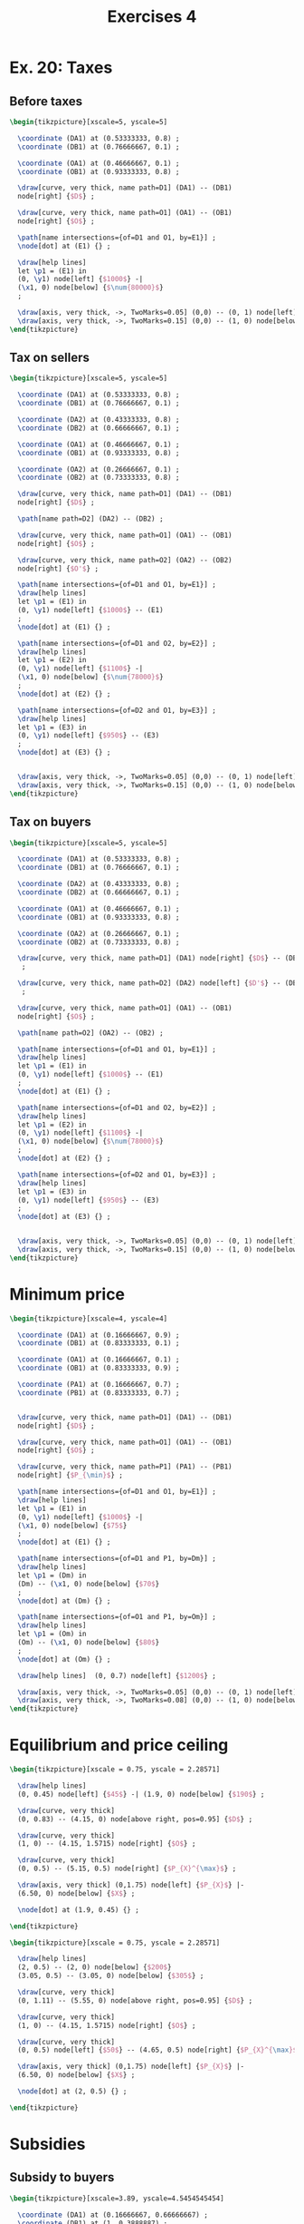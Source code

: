 #+STARTUP: indent hidestars content

#+TITLE: Exercises 4

#+OPTIONS: header-args: latex :exports source :eval no :noweb yes


* Ex. 20: Taxes


** Before taxes


#+begin_src latex :tangle fig-probl-4_1004-before-tax.tex
  \begin{tikzpicture}[xscale=5, yscale=5]

    \coordinate (DA1) at (0.53333333, 0.8) ;
    \coordinate (DB1) at (0.76666667, 0.1) ;

    \coordinate (OA1) at (0.46666667, 0.1) ;
    \coordinate (OB1) at (0.93333333, 0.8) ;

    \draw[curve, very thick, name path=D1] (DA1) -- (DB1)
    node[right] {$D$} ;

    \draw[curve, very thick, name path=O1] (OA1) -- (OB1)
    node[right] {$O$} ;

    \path[name intersections={of=D1 and O1, by=E1}] ;
    \node[dot] at (E1) {} ;

    \draw[help lines]
    let \p1 = (E1) in
    (0, \y1) node[left] {$1000$} -|
    (\x1, 0) node[below] {$\num{80000}$}
    ;

    \draw[axis, very thick, ->, TwoMarks=0.05] (0,0) -- (0, 1) node[left] {$P$};
    \draw[axis, very thick, ->, TwoMarks=0.15] (0,0) -- (1, 0) node[below] {$Q$} ;
  \end{tikzpicture}
#+end_src


** Tax on sellers


#+begin_src latex :tangle fig-probl-4_1004-tax-sellers.tex
  \begin{tikzpicture}[xscale=5, yscale=5]

    \coordinate (DA1) at (0.53333333, 0.8) ;
    \coordinate (DB1) at (0.76666667, 0.1) ;

    \coordinate (DA2) at (0.43333333, 0.8) ;
    \coordinate (DB2) at (0.66666667, 0.1) ;

    \coordinate (OA1) at (0.46666667, 0.1) ;
    \coordinate (OB1) at (0.93333333, 0.8) ;

    \coordinate (OA2) at (0.26666667, 0.1) ;
    \coordinate (OB2) at (0.73333333, 0.8) ;

    \draw[curve, very thick, name path=D1] (DA1) -- (DB1)
    node[right] {$D$} ;

    \path[name path=D2] (DA2) -- (DB2) ;

    \draw[curve, very thick, name path=O1] (OA1) -- (OB1)
    node[right] {$O$} ;

    \draw[curve, very thick, name path=O2] (OA2) -- (OB2)
    node[right] {$O'$} ;

    \path[name intersections={of=D1 and O1, by=E1}] ;
    \draw[help lines]
    let \p1 = (E1) in
    (0, \y1) node[left] {$1000$} -- (E1)
    ;
    \node[dot] at (E1) {} ;

    \path[name intersections={of=D1 and O2, by=E2}] ;
    \draw[help lines]
    let \p1 = (E2) in
    (0, \y1) node[left] {$1100$} -|
    (\x1, 0) node[below] {$\num{78000}$}
    ;
    \node[dot] at (E2) {} ;

    \path[name intersections={of=D2 and O1, by=E3}] ;
    \draw[help lines]
    let \p1 = (E3) in
    (0, \y1) node[left] {$950$} -- (E3)
    ;
    \node[dot] at (E3) {} ;


    \draw[axis, very thick, ->, TwoMarks=0.05] (0,0) -- (0, 1) node[left] {$P$};
    \draw[axis, very thick, ->, TwoMarks=0.15] (0,0) -- (1, 0) node[below] {$Q$} ;
  \end{tikzpicture}
#+end_src


** Tax on buyers


#+begin_src latex :tangle fig-probl-4_1004-tax-buyers.tex
  \begin{tikzpicture}[xscale=5, yscale=5]

    \coordinate (DA1) at (0.53333333, 0.8) ;
    \coordinate (DB1) at (0.76666667, 0.1) ;

    \coordinate (DA2) at (0.43333333, 0.8) ;
    \coordinate (DB2) at (0.66666667, 0.1) ;

    \coordinate (OA1) at (0.46666667, 0.1) ;
    \coordinate (OB1) at (0.93333333, 0.8) ;

    \coordinate (OA2) at (0.26666667, 0.1) ;
    \coordinate (OB2) at (0.73333333, 0.8) ;

    \draw[curve, very thick, name path=D1] (DA1) node[right] {$D$} -- (DB1)
     ;

    \draw[curve, very thick, name path=D2] (DA2) node[left] {$D'$} -- (DB2)
     ;

    \draw[curve, very thick, name path=O1] (OA1) -- (OB1)
    node[right] {$O$} ;

    \path[name path=O2] (OA2) -- (OB2) ;

    \path[name intersections={of=D1 and O1, by=E1}] ;
    \draw[help lines]
    let \p1 = (E1) in
    (0, \y1) node[left] {$1000$} -- (E1)
    ;
    \node[dot] at (E1) {} ;

    \path[name intersections={of=D1 and O2, by=E2}] ;
    \draw[help lines]
    let \p1 = (E2) in
    (0, \y1) node[left] {$1100$} -|
    (\x1, 0) node[below] {$\num{78000}$}
    ;
    \node[dot] at (E2) {} ;

    \path[name intersections={of=D2 and O1, by=E3}] ;
    \draw[help lines]
    let \p1 = (E3) in
    (0, \y1) node[left] {$950$} -- (E3)
    ;
    \node[dot] at (E3) {} ;


    \draw[axis, very thick, ->, TwoMarks=0.05] (0,0) -- (0, 1) node[left] {$P$};
    \draw[axis, very thick, ->, TwoMarks=0.15] (0,0) -- (1, 0) node[below] {$Q$} ;
  \end{tikzpicture}
#+end_src


* Minimum price

#+begin_src latex :tangle fig-probl-4_1004-min-price.tex
  \begin{tikzpicture}[xscale=4, yscale=4]

    \coordinate (DA1) at (0.16666667, 0.9) ;
    \coordinate (DB1) at (0.83333333, 0.1) ;

    \coordinate (OA1) at (0.16666667, 0.1) ;
    \coordinate (OB1) at (0.83333333, 0.9) ;

    \coordinate (PA1) at (0.16666667, 0.7) ;
    \coordinate (PB1) at (0.83333333, 0.7) ;


    \draw[curve, very thick, name path=D1] (DA1) -- (DB1)
    node[right] {$D$} ;

    \draw[curve, very thick, name path=O1] (OA1) -- (OB1)
    node[right] {$O$} ;

    \draw[curve, very thick, name path=P1] (PA1) -- (PB1)
    node[right] {$P_{\min}$} ;

    \path[name intersections={of=D1 and O1, by=E1}] ;
    \draw[help lines]
    let \p1 = (E1) in
    (0, \y1) node[left] {$1000$} -|
    (\x1, 0) node[below] {$75$}
    ;
    \node[dot] at (E1) {} ;

    \path[name intersections={of=D1 and P1, by=Dm}] ;
    \draw[help lines]
    let \p1 = (Dm) in
    (Dm) -- (\x1, 0) node[below] {$70$}
    ;
    \node[dot] at (Dm) {} ;

    \path[name intersections={of=O1 and P1, by=Om}] ;
    \draw[help lines]
    let \p1 = (Om) in
    (Om) -- (\x1, 0) node[below] {$80$}
    ;
    \node[dot] at (Om) {} ;

    \draw[help lines]  (0, 0.7) node[left] {$1200$} ;

    \draw[axis, very thick, ->, TwoMarks=0.05] (0,0) -- (0, 1) node[left] {$P_X$};
    \draw[axis, very thick, ->, TwoMarks=0.08] (0,0) -- (1, 0) node[below] {$X$} ;
  \end{tikzpicture}
#+end_src


* Equilibrium and price ceiling

  #+begin_src latex :tangle fig-probl-4_1004-eq1.tex
    \begin{tikzpicture}[xscale = 0.75, yscale = 2.28571]

      \draw[help lines]
      (0, 0.45) node[left] {$45$} -| (1.9, 0) node[below] {$190$} ;

      \draw[curve, very thick]
      (0, 0.83) -- (4.15, 0) node[above right, pos=0.95] {$D$} ;

      \draw[curve, very thick]
      (1, 0) -- (4.15, 1.5715) node[right] {$O$} ;

      \draw[curve, very thick]
      (0, 0.5) -- (5.15, 0.5) node[right] {$P_{X}^{\max}$} ;

      \draw[axis, very thick] (0,1.75) node[left] {$P_{X}$} |-
      (6.50, 0) node[below] {$X$} ;

      \node[dot] at (1.9, 0.45) {} ;

    \end{tikzpicture}
  #+end_src

  #+begin_src latex :tangle fig-probl-4_1004-eq2.tex
    \begin{tikzpicture}[xscale = 0.75, yscale = 2.28571]

      \draw[help lines]
      (2, 0.5) -- (2, 0) node[below] {$200$}
      (3.05, 0.5) -- (3.05, 0) node[below] {$305$} ;

      \draw[curve, very thick]
      (0, 1.11) -- (5.55, 0) node[above right, pos=0.95] {$D$} ;

      \draw[curve, very thick]
      (1, 0) -- (4.15, 1.5715) node[right] {$O$} ;

      \draw[curve, very thick]
      (0, 0.5) node[left] {$50$} -- (4.65, 0.5) node[right] {$P_{X}^{\max}$} ;

      \draw[axis, very thick] (0,1.75) node[left] {$P_{X}$} |-
      (6.50, 0) node[below] {$X$} ;

      \node[dot] at (2, 0.5) {} ;

    \end{tikzpicture}
  #+end_src


* Subsidies

** Subsidy to buyers

#+begin_src latex :tangle fig-probl-4_1004-subsidy1.tex
  \begin{tikzpicture}[xscale=3.89, yscale=4.5454545454]

    \coordinate (DA1) at (0.16666667, 0.66666667) ;
    \coordinate (DB1) at (1, 0.3888887) ;

    \coordinate (OA1) at (0.16666667, 0.08333333) ;
    \coordinate (OB1) at (1, 0.833333333) ;

    \draw[curve, very thick, name path=D1] (DA1) -- (DB1) node[right] {$D$}
     ;

    \draw[curve, very thick, name path=O1] (OA1) -- (OB1)
    node[right] {$O$} ;

    \path[name intersections={of=D1 and O1, by=E1}] ;
    \draw[help lines]
    let \p1 = (E1) in
    (0, \y1) node[left] {$500$} -|
    (\x1, 0) node[below] {$\num{10000}$}
    ;
    \node[dot] at (E1) {} ;

    \draw[axis, very thick, ->, TwoMarks=0.05] (0,0) -- (0, 1.1) node[left] {$P$};
    \draw[axis, very thick, ->, TwoMarks=0.10] (0,0) -- (1.2, 0) node[below] {$Q$} ;
  \end{tikzpicture}
#+end_src

#+begin_src latex :tangle fig-probl-4_1004-subsidy2.tex
  \begin{tikzpicture}[xscale=3.89, yscale=4.5454545454]

    \coordinate (DA1) at (0.16666667, 0.66666667) ;
    \coordinate (DB1) at (1, 0.3888887) ;

    \coordinate (DA2) at (0.16666667, 1) ;
    \coordinate (DB2) at (1, 0.7222222) ;

    \coordinate (OA1) at (0.16666667, 0.08333333) ;
    \coordinate (OB1) at (1, 0.833333333) ;

    \coordinate (OA2) at (0.66666667, 0.166666667) ;
    \coordinate (OB2) at (1, 0.5) ;

    \draw[curve, very thick, name path=D1] (DA1) -- (DB1) node[right] {$D$}
     ;

    \draw[curve, very thick, name path=D2] (DA2) -- (DB2) node[right] {$D'$}
     ;

    \draw[curve, very thick, name path=O1] (OA1) -- (OB1)
    node[right] {$O$} ;

    \path[name path=O2] (OA2) -- (OB2) ;

    \path[name intersections={of=D1 and O1, by=E1}] ;
    \draw[help lines]
    let \p1 = (E1) in
    (0, \y1) node[left] {$500$} -- (E1)
    ;
    \node[dot] at (E1) {} ;

    \path[name intersections={of=D2 and O1, by=E2}] ;
    \draw[help lines]
    let \p1 = (E2) in
    (0, \y1) node[left] {$650$} -|
    (\x1, 0) node[below] {$\num{11500}$}
    ;
    \node[dot] at (E2) {} ;

    \path[name intersections={of=D1 and O2, by=E3}] ;
    \draw[help lines]
    let \p1 = (E3) in
    (0, \y1) node[left] {$450$} -- (E3)
    ;
    \node[dot] at (E3) {} ;


    \draw[axis, very thick, ->, TwoMarks=0.05] (0,0) -- (0, 1.1) node[left] {$P$};
    \draw[axis, very thick, ->, TwoMarks=0.10] (0,0) -- (1.2, 0) node[below] {$Q$} ;
  \end{tikzpicture}
#+end_src
